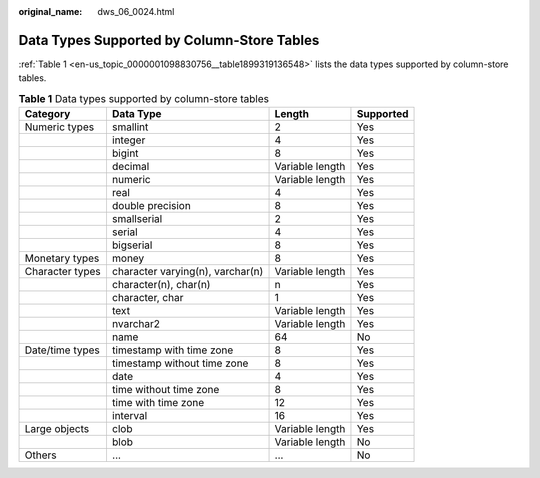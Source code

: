 :original_name: dws_06_0024.html

.. _dws_06_0024:

Data Types Supported by Column-Store Tables
===========================================

:ref:`Table 1 <en-us_topic_0000001098830756__table1899319136548>` lists the data types supported by column-store tables.

.. _en-us_topic_0000001098830756__table1899319136548:

.. table:: **Table 1** Data types supported by column-store tables

   +-----------------+----------------------------------+-----------------+-----------+
   | Category        | Data Type                        | Length          | Supported |
   +=================+==================================+=================+===========+
   | Numeric types   | smallint                         | 2               | Yes       |
   +-----------------+----------------------------------+-----------------+-----------+
   |                 | integer                          | 4               | Yes       |
   +-----------------+----------------------------------+-----------------+-----------+
   |                 | bigint                           | 8               | Yes       |
   +-----------------+----------------------------------+-----------------+-----------+
   |                 | decimal                          | Variable length | Yes       |
   +-----------------+----------------------------------+-----------------+-----------+
   |                 | numeric                          | Variable length | Yes       |
   +-----------------+----------------------------------+-----------------+-----------+
   |                 | real                             | 4               | Yes       |
   +-----------------+----------------------------------+-----------------+-----------+
   |                 | double precision                 | 8               | Yes       |
   +-----------------+----------------------------------+-----------------+-----------+
   |                 | smallserial                      | 2               | Yes       |
   +-----------------+----------------------------------+-----------------+-----------+
   |                 | serial                           | 4               | Yes       |
   +-----------------+----------------------------------+-----------------+-----------+
   |                 | bigserial                        | 8               | Yes       |
   +-----------------+----------------------------------+-----------------+-----------+
   | Monetary types  | money                            | 8               | Yes       |
   +-----------------+----------------------------------+-----------------+-----------+
   | Character types | character varying(n), varchar(n) | Variable length | Yes       |
   +-----------------+----------------------------------+-----------------+-----------+
   |                 | character(n), char(n)            | n               | Yes       |
   +-----------------+----------------------------------+-----------------+-----------+
   |                 | character, char                  | 1               | Yes       |
   +-----------------+----------------------------------+-----------------+-----------+
   |                 | text                             | Variable length | Yes       |
   +-----------------+----------------------------------+-----------------+-----------+
   |                 | nvarchar2                        | Variable length | Yes       |
   +-----------------+----------------------------------+-----------------+-----------+
   |                 | name                             | 64              | No        |
   +-----------------+----------------------------------+-----------------+-----------+
   | Date/time types | timestamp with time zone         | 8               | Yes       |
   +-----------------+----------------------------------+-----------------+-----------+
   |                 | timestamp without time zone      | 8               | Yes       |
   +-----------------+----------------------------------+-----------------+-----------+
   |                 | date                             | 4               | Yes       |
   +-----------------+----------------------------------+-----------------+-----------+
   |                 | time without time zone           | 8               | Yes       |
   +-----------------+----------------------------------+-----------------+-----------+
   |                 | time with time zone              | 12              | Yes       |
   +-----------------+----------------------------------+-----------------+-----------+
   |                 | interval                         | 16              | Yes       |
   +-----------------+----------------------------------+-----------------+-----------+
   | Large objects   | clob                             | Variable length | Yes       |
   +-----------------+----------------------------------+-----------------+-----------+
   |                 | blob                             | Variable length | No        |
   +-----------------+----------------------------------+-----------------+-----------+
   | Others          | ...                              | ...             | No        |
   +-----------------+----------------------------------+-----------------+-----------+
